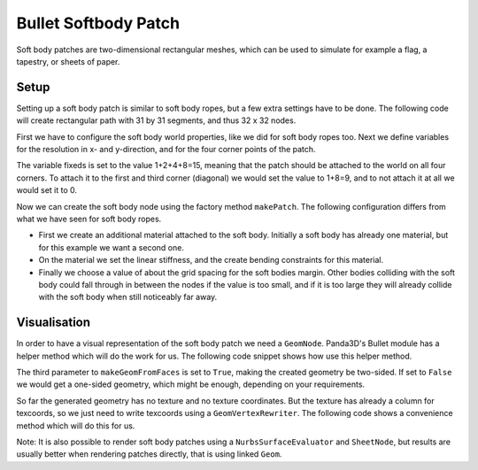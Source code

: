 .. _softbody-patch:

Bullet Softbody Patch
=====================

Soft body patches are two-dimensional rectangular meshes, which can be used to
simulate for example a flag, a tapestry, or sheets of paper.

Setup
-----

Setting up a soft body patch is similar to soft body ropes, but a few extra
settings have to be done. The following code will create rectangular path with
31 by 31 segments, and thus 32 x 32 nodes.

.. only:: python

    .. code-block:: python

        from panda3d.bullet import BulletSoftBodyNode

        info = self.world.getWorldInfo()
        info.setAirDensity(1.2)
        info.setWaterDensity(0)
        info.setWaterOffset(0)
        info.setWaterNormal(Vec3(0, 0, 0))

        resx = 31
        resy = 31

        p00 = Point3(-8, -8, 0)
        p10 = Point3( 8, -8, 0)
        p01 = Point3(-8,  8, 0)
        p11 = Point3( 8,  8, 0)

        fixeds = 1+2+4+8
        gendiags = True

        bodyNode = BulletSoftBodyNode.makePatch(info, p00, p10, p01, p11, resx, resy, fixeds, gendiags)

        material = bodyNode.appendMaterial()
        material.setLinearStiffness(0.4)
        bodyNode.generateBendingConstraints(2, material)

        bodyNode.setTotalMass(50.0)
        bodyNode.getShape(0).setMargin(0.5)
        bodyNP = self.worldNP.attachNewNode(bodyNode)
        world.attachSoftBody(bodyNode)

.. only:: cpp

    .. code-block:: cpp

        TODO

First we have to configure the soft body world properties, like we did for
soft body ropes too. Next we define variables for the resolution in x- and
y-direction, and for the four corner points of the patch.

The variable fixeds is set to the value 1+2+4+8=15, meaning that the patch
should be attached to the world on all four corners. To attach it to the first
and third corner (diagonal) we would set the value to 1+8=9, and to not attach
it at all we would set it to 0.

Now we can create the soft body node using the factory method
``makePatch``. The following
configuration differs from what we have seen for soft body ropes.

-  First we create an additional material attached to the soft body. Initially
   a soft body has already one material, but for this example we want a second
   one.
-  On the material we set the linear stiffness, and the create bending
   constraints for this material.
-  Finally we choose a value of about the grid spacing for the soft bodies
   margin. Other bodies colliding with the soft body could fall through in
   between the nodes if the value is too small, and if it is too large they
   will already collide with the soft body when still noticeably far away.

Visualisation
-------------

In order to have a visual representation of the soft body patch we need a
``GeomNode``. Panda3D's Bullet
module has a helper method which will do the work for us. The following code
snippet shows how use this helper method.

.. only:: python

    .. code-block:: python

        from panda3d.core import GeomVertexFormat
        from panda3d.bulletimport BulletHelper

        fmt = GeomVertexFormat.getV3n3t2()
        geom = BulletHelper.makeGeomFromFaces(bodyNode, fmt, True)
        bodyNode.linkGeom(geom)
        visNode = GeomNode('')
        visNode.addGeom(geom)
        visNP = bodyNP.attachNewNode(visNode)

.. only:: cpp

    .. code-block:: cpp

        TODO

The third parameter to ``makeGeomFromFaces``
is set to ``True``, making the
created geometry be two-sided. If set to
``False`` we would get a
one-sided geometry, which might be enough, depending on your requirements.

So far the generated geometry has no texture and no texture coordinates. But
the texture has already a column for texcoords, so we just need to write
texcoords using a ``GeomVertexRewriter``. The
following code shows a convenience method which will do this for us.

.. only:: python

    .. code-block:: python

        tex = loader.loadTexture('models/panda.jpg')
        visNP.setTexture(tex)
        BulletHelper.makeTexcoordsForPatch(geom, resx, resy)

.. only:: cpp

    .. code-block:: cpp

        TODO

Note: It is also possible to render soft body patches using a
``NurbsSurfaceEvaluator`` and
``SheetNode``, but results are
usually better when rendering patches directly, that is using linked
``Geom``.
